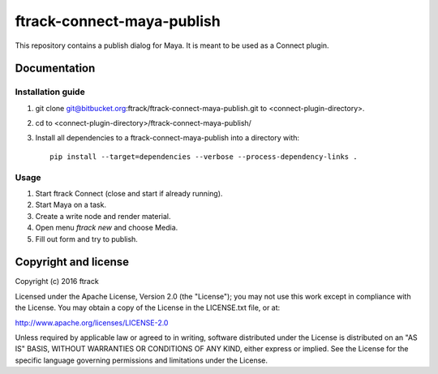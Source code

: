 ###############################
ftrack-connect-maya-publish
###############################

This repository contains a publish dialog for Maya. It is meant to be used as a
Connect plugin.

*************
Documentation
*************

Installation guide
==================

#.  git clone git@bitbucket.org:ftrack/ftrack-connect-maya-publish.git to
    <connect-plugin-directory>.
#.  cd to <connect-plugin-directory>/ftrack-connect-maya-publish/
#.  Install all dependencies to a ftrack-connect-maya-publish into a directory
    with::

        pip install --target=dependencies --verbose --process-dependency-links .

Usage
=====

#.  Start ftrack Connect (close and start if already running).
#.  Start Maya on a task.
#.  Create a write node and render material.
#.  Open menu `ftrack new` and choose Media.
#.  Fill out form and try to publish.

*********************
Copyright and license
*********************

Copyright (c) 2016 ftrack

Licensed under the Apache License, Version 2.0 (the "License"); you may not use
this work except in compliance with the License. You may obtain a copy of the
License in the LICENSE.txt file, or at:

http://www.apache.org/licenses/LICENSE-2.0

Unless required by applicable law or agreed to in writing, software distributed
under the License is distributed on an "AS IS" BASIS, WITHOUT WARRANTIES OR
CONDITIONS OF ANY KIND, either express or implied. See the License for the
specific language governing permissions and limitations under the License.

